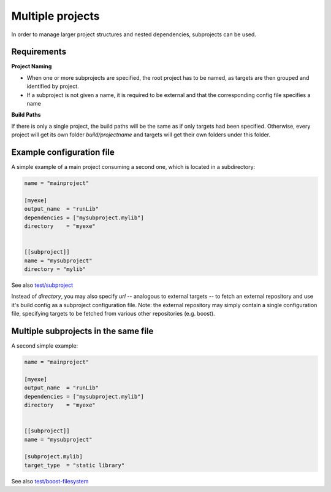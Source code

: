 Multiple projects
==============================================

In order to manage larger project structures and nested dependencies,
subprojects can be used.


Requirements
----------------------------------------------

**Project Naming**

- When one or more subprojects are specified, the root project has to be named,
  as targets are then grouped and identified by project.
- If a subproject is not given a name, it is required to be external and that
  the corresponding config file specifies a name

**Build Paths**

If there is only a single project, the build paths will be the same as if only targets had been specified.
Otherwise, every project will get its own folder `build/projectname` and targets will get their own folders under this folder.


Example configuration file
----------------------------------------------

A simple example of a main project consuming a second one, which is located in a subdirectory:

.. code-block:: TOML

    name = "mainproject"

    [myexe]
    output_name  = "runLib"
    dependencies = ["mysubproject.mylib"]
    directory    = "myexe"


    [[subproject]]
    name = "mysubproject"
    directory = "mylib"

See also `test/subproject <https://github.com/Trick-17/clang-build/tree/master/test/subproject>`_

Instead of `directory`, you may also specify `url` -- analogous to external targets -- to fetch
an external repository and use it's build config as a subproject configuration file.
Note: the external repository may simply contain a single configuration file, specifying targets
to be fetched from various other repositories (e.g. boost).


Multiple subprojects in the same file
----------------------------------------------

A second simple example:

.. code-block:: TOML

    name = "mainproject"

    [myexe]
    output_name  = "runLib"
    dependencies = ["mysubproject.mylib"]
    directory    = "myexe"


    [[subproject]]
    name = "mysubproject"

    [subproject.mylib]
    target_type  = "static library"

See also `test/boost-filesystem <https://github.com/Trick-17/clang-build/tree/master/test/boost-filesystem>`_